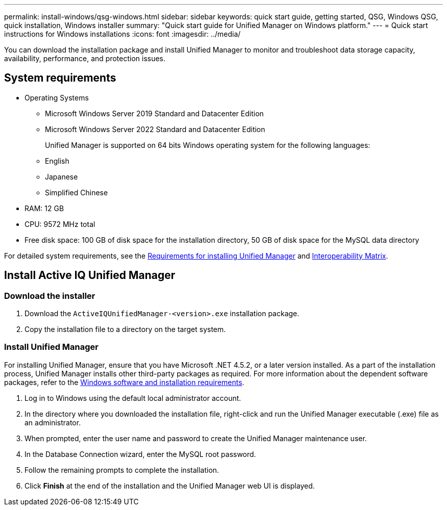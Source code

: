 ---
permalink: install-windows/qsg-windows.html
sidebar: sidebar
keywords: quick start guide, getting started, QSG, Windows QSG, quick installation, Windows installer
summary: "Quick start guide for Unified Manager on Windows platform."
---
= Quick start instructions for Windows installations
:icons: font
:imagesdir: ../media/

[.lead]
You can download the installation package and install Unified Manager to monitor and troubleshoot data storage capacity, availability, performance, and protection issues.

== System requirements

* Operating Systems
** Microsoft Windows Server 2019 Standard and Datacenter Edition
** Microsoft Windows Server 2022 Standard and Datacenter Edition
+
Unified Manager is supported on 64 bits Windows operating system for the following languages:
 ** English
 ** Japanese
 ** Simplified Chinese
*	RAM: 12 GB
*	CPU: 9572 MHz total
*	Free disk space: 100 GB of disk space for the installation directory, 50 GB of disk space for the MySQL data directory

For detailed system requirements, see the link:../install-windows/concept_requirements_for_installing_unified_manager.html[Requirements for installing Unified Manager] and link:http://mysupport.netapp.com/matrix[Interoperability Matrix^].

== Install Active IQ Unified Manager

=== Download the installer
.	Download the `ActiveIQUnifiedManager-<version>.exe` installation package.
.	Copy the installation file to a directory on the target system.

=== Install Unified Manager
For installing Unified Manager, ensure that you have Microsoft .NET 4.5.2, or a later version installed. As a part of the installation process, Unified Manager installs other third-party packages as required. For more information about the dependent software packages, refer to the link:../install-windows/reference_windows_software_and_installation_requirements.html[Windows software and installation requirements].

.	Log in to Windows using the default local administrator account.
.	In the directory where you downloaded the installation file, right-click and run the Unified Manager executable (.exe) file as an administrator.
.	When prompted, enter the user name and password to create the Unified Manager maintenance user.
.	In the Database Connection wizard, enter the MySQL root password.
.	Follow the remaining prompts to complete the installation.
.	Click *Finish* at the end of the installation and the Unified Manager web UI is displayed.
